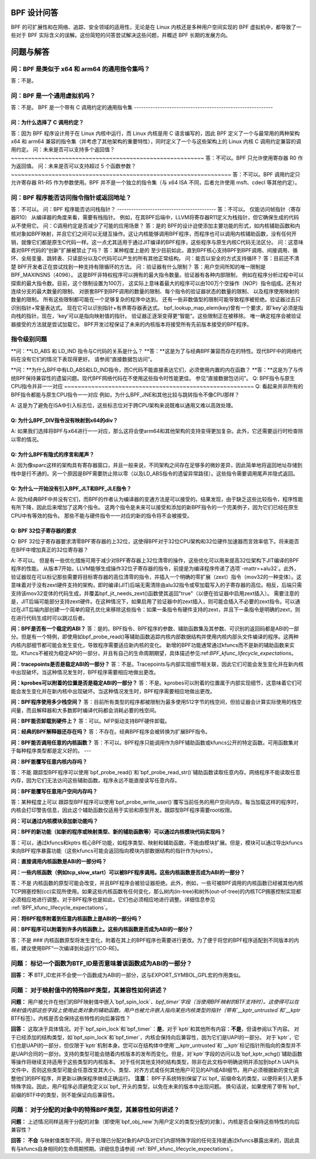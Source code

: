 BPF 设计问答
==============

BPF 的可扩展性和在网络、追踪、安全领域的适用性，无论是在 Linux 内核还是多种用户空间实现的 BPF 虚拟机中，都导致了一些对于 BPF 实际含义的误解。这份简短的问答尝试解决这些问题，并概述 BPF 长期的发展方向。

.. contents::
    :local:
    :depth: 3

问题与解答
=====================

问：BPF 是类似于 x64 和 arm64 的通用指令集吗？
-------------------------------------------------------------
答：不是。

问：BPF 是一个通用虚拟机吗？
-------------------------------------
答：不是。
BPF 是一个带有 C 调用约定的通用指令集
-----------------------------------------------------------

问：为什么选择了 C 调用约定？
~~~~~~~~~~~~~~~~~~~~~~~~~~~~~~~~~~~~~~~

答：因为 BPF 程序设计用于在 Linux 内核中运行，而 Linux 内核是用 C 语言编写的，因此 BPF 定义了一个与最常用的两种架构 x64 和 arm64 兼容的指令集（并考虑了其他架构的重要特性），同时定义了一个与这些架构上的 Linux 内核 C 调用约定兼容的调用约定。
问：未来是否可以支持多个返回值？
~~~~~~~~~~~~~~~~~~~~~~~~~~~~~~~~~~~~~~~~~~~~~~~~~~~~~~~~~
答：不可以。BPF 只允许使用寄存器 R0 作为返回值。
问：未来是否可以支持超过 5 个函数参数？
~~~~~~~~~~~~~~~~~~~~~~~~~~~~~~~~~~~~~~~~~~~~~~~~~~~~~~~~~~~~~~~~~
答：不可以。BPF 调用约定只允许寄存器 R1-R5 作为参数使用。BPF 并不是一个独立的指令集（与 x64 ISA 不同，后者允许使用 msft、cdecl 等其他约定）。

问：BPF 程序能否访问指令指针或返回地址？
-----------------------------------------------------------------
答：不可以。
问：BPF 程序能否访问栈指针？
------------------------------------------
答：不可以。
仅能访问帧指针（寄存器R10）
从编译器的角度来看，需要有栈指针。
例如，在其BPF后端中，LLVM将寄存器R11定义为栈指针，但它确保生成的代码从不使用它。
问：C调用约定是否减少了可能的应用场景？
答：是的
BPF的设计迫使添加主要功能的形式，如内核辅助函数和内核对象如BPF映射，并且它们之间可以无缝互操作。这让内核能够调用BPF程序，而程序也可以调用内核辅助函数，没有任何开销，就像它们都是原生C代码一样。这一点尤其适用于通过JIT编译的BPF程序，这些程序与原生内核C代码无法区分。
问：这意味着对BPF代码的“创新”扩展被禁止了吗？
答：某种程度上是的
至少目前如此，直到BPF核心支持BPF到BPF调用、间接调用、循环、全局变量、跳转表、只读部分以及C代码可以产生的所有其他正常结构。
问：能否以安全的方式支持循环？
答：目前还不清楚
BPF开发者正在尝试找到一种支持有限循环的方法。
问：验证器有什么限制？
答：用户空间所知的唯一限制是BPF_MAXINSNS（4096）。
这是BPF非特权程序可以拥有的最大指令数量。验证器有各种内部限制，
例如在程序分析过程中可以探索的最大指令数。目前，这个限制设置为100万，
这实际上意味着最大的程序可以由100万个空操作（NOP）指令组成。还有对连续分支的最大数量的限制、
对嵌套BPF到BPF调用的数量的限制、每个指令的验证器状态的数量的限制、
以及程序使用映射的数量的限制。
所有这些限制都可能在一个足够复杂的程序中达到。
还有一些非数值型的限制可能导致程序被拒绝。验证器过去只识别指针+常量表达式。
现在它可以识别指针+有界寄存器表达式。
bpf_lookup_map_elem(key)曾有一个要求，即'key'必须是指向栈的指针。现在，'key'可以是指向映射值的指针。
验证器正逐渐变得更“智能”。这些限制正在被移除。
唯一确定程序会被验证器接受的方法就是尝试加载它。
BPF开发过程保证了未来的内核版本将接受所有先前版本接受的BPF程序。

指令级别问题
--------------

**问：**LD_ABS 和 LD_IND 指令与C代码的关系是什么？
**答：**这是为了与经典BPF兼容而存在的特性。现代BPF中的网络代码在没有它们的情况下表现得更好。
请参阅“直接数据包访问”。

**问：**为什么BPF中有LD_ABS和LD_IND指令，而C代码不能直接表达它们，必须使用内置的内在函数？
**答：**这是为了与传统BPF保持兼容性的遗留问题。现代BPF网络代码在不使用这些指令时性能更佳。
参见“直接数据包访问”。
Q: BPF指令与原生CPU指令并非一一对应
~~~~~~~~~~~~~~~~~~~~~~~~~~~~~~~~~~~~~~~~~~~~~~~~~~~~~~~~
Q: 看起来并非所有的BPF指令都能与原生CPU指令一一对应
例如，为什么BPF_JNE和其他比较与跳转指令不像CPU那样？

A: 这是为了避免在ISA中引入标志位，这些标志位对于跨CPU架构来说既难以通用又难以高效处理。

Q: 为什么BPF_DIV指令没有映射到x64的div？
~~~~~~~~~~~~~~~~~~~~~~~~~~~~~~~~~~~~~~~~~~~~~~~~~~
A: 如果我们选择将BPF与x64进行一一对应，那么这将会使arm64和其他架构的支持变得更加复杂。此外，它还需要运行时检查除以零的情况。

Q: 为什么BPF有隐式的序言和尾声？
~~~~~~~~~~~~~~~~~~~~~~~~~~~~~~~~~~~~~~~~~~~~~~
A: 因为像sparc这样的架构具有寄存器窗口，并且一般来说，不同架构之间存在足够多的微妙差异，因此简单地将返回地址存储到栈中是行不通的。另一个原因是BPF需要防止除以零（以及LD_ABS指令的遗留异常路径）。这些指令需要调用尾声并隐式返回。

Q: 为什么一开始没有引入BPF_JLT和BPF_JLE指令？
~~~~~~~~~~~~~~~~~~~~~~~~~~~~~~~~~~~~~~~~~~~~~~~~~~~~~~~~~~~~~~~~~~~~~~~~~~~~~
A: 因为经典BPF中并没有它们，而BPF的作者认为编译器的变通方法是可以接受的。结果发现，由于缺乏这些比较指令，程序性能有所下降，因此后来增加了这两个指令。
这两个指令是未来可以接受和添加的新BPF指令的一个完美例子，因为它们已经在原生CPU中有等效的指令。
那些不能与硬件指令一一对应的新的指令将不会被接受。

Q: BPF 32位子寄存器的要求
~~~~~~~~~~~~~~~~~~~~~~~~~~~~~~~~~~~~~~
Q: BPF 32位子寄存器要求清零BPF寄存器的上32位，这使得BPF对于32位CPU架构和32位硬件加速器而言效率低下。将来能否在BPF中增加真正的32位寄存器？

A: 不可以。
但是有一些优化措施可用于减少对BPF寄存器上32位清零的操作，这些优化可以用来提高32位架构下JIT编译的BPF程序的性能。
从版本7开始，LLVM能够生成操作32位子寄存器的指令，前提是为编译程序传递了选项`-mattr=+alu32`。此外，验证器现在可以标记那些需要将目标寄存器的高位清零的指令，并插入一个明确的零扩展（zext）指令（mov32的一种变体）。这意味着对于没有zext硬件支持的架构，即时编译(JIT)后端无需清除由alu32指令或窄加载写入的子寄存器的高位。相反，后端只需支持该mov32变体的代码生成，并覆盖bpf_jit_needs_zext()函数使其返回"true"（以便在验证器中启用zext插入）。
需要注意的是，JIT后端可能部分支持zext硬件。在这种情况下，如果启用了验证器中的zext插入，则可能会插入不必要的zext指令。可以通过在JIT后端内部创建一个简单的窥孔优化来移除这些指令：如果一条指令有硬件支持的zext，并且下一条指令是明确的zext，则在进行代码生成时可以跳过后者。

**问：BPF是否有一个稳定的ABI？**
答：是的。BPF指令、BPF程序的参数、辅助函数集及其参数、可识别的返回码都是ABI的一部分。但是有一个特例，即使用如bpf_probe_read()等辅助函数追踪内核内部数据结构并使用内核内部头文件编译的程序。这两种内核内部细节都可能会发生变化，导致程序需要适应新内核的变化。
新增的BPF功能通常通过kfuncs而不是新的辅助函数来实现。Kfuncs不被视为稳定API的一部分，并且有自己的生命周期期望，具体描述参见:ref:`BPF_kfunc_lifecycle_expectations`。

**问：tracepoints是否是稳定ABI的一部分？**
答：不是。Tracepoints与内部实现细节相关联，因此它们可能会发生变化并在新内核中出现破坏。当这种情况发生时，BPF程序需要相应地做出更改。

**问：kprobes可以附着的位置是否是稳定ABI的一部分？**
答：不是。kprobes可以附着的位置属于内部实现细节，这意味着它们可能会发生变化并在新内核中出现破坏。当这种情况发生时，BPF程序需要相应地做出更改。

**问：BPF程序使用多少栈空间？**
答：目前所有类型的程序都被限制为最多使用512字节的栈空间，但验证器会计算实际使用的栈空间量，而且解释器和大多数即时编译代码都会消耗必要的栈空间。

**问：BPF能否卸载到硬件上？**
答：可以。NFP驱动支持BPF硬件卸载。

**问：经典的BPF解释器还存在吗？**
答：不存在。经典BPF程序会被转换为扩展BPF指令。

**问：BPF能否调用任意的内核函数？**
答：不可以。BPF程序只能调用作为BPF辅助函数或kfuncs公开的特定函数。可用函数集对于每种程序类型都是定义好的。
---

**问：BPF能覆写任意内核内存吗？**

答：不能  
跟踪型BPF程序可以使用`bpf_probe_read()`和`bpf_probe_read_str()`辅助函数读取任意内存。网络程序不能读取任意内存，因为它们无法访问这些辅助函数。程序永远不能直接读写任意内存。

**问：BPF能覆写任意用户空间内存吗？**

答：某种程度上可以  
跟踪型BPF程序可以使用`bpf_probe_write_user()`覆写当前任务的用户空间内存。每当加载这样的程序时，内核会打印警告信息，因此这个辅助函数仅适用于实验和原型开发。跟踪型BPF程序需要root权限。

**问：可以通过内核模块添加新功能吗？**

**问：BPF的新功能（如新的程序或映射类型、新的辅助函数等）可以通过内核模块代码实现吗？**

答：可以，通过kfuncs和kptrs  
核心BPF功能，如程序类型、映射和辅助函数，不能由模块扩展。但是，模块可以通过导出kfuncs来向BPF程序暴露功能（这些kfuncs可能会返回指向模块内部数据结构的指针作为kptrs）。

**问：直接调用内核函数是ABI的一部分吗？**

**问：一些内核函数（例如tcp_slow_start）可以被BPF程序调用。这些内核函数是否成为ABI的一部分？**

答：不是  
内核函数的原型可能会改变，并且BPF程序会被验证器拒绝。此外，例如，一些可被BPF调用的内核函数已经被其他内核TCP拥塞控制(cc)实现所使用。如果这些内核函数有任何变化，那么树内(in-tree)和树外(out-of-tree)的内核TCP拥塞控制实现都必须相应地进行调整。对于BPF程序也是如此，它们也必须相应地进行调整。详细信息参见 :ref:`BPF_kfunc_lifecycle_expectations`。

**问：将BPF程序附着到任意内核函数上是ABI的一部分吗？**

**问：BPF程序可以附着到许多内核函数上。这些内核函数是否成为ABI的一部分？**

答：不是
### 内核函数原型将发生变化，附着在其上的BPF程序也需要进行更改。为了便于将您的BPF程序适配到不同版本的内核，建议使用BPF“一次编译到处运行”(CO-RE)。

**问题：** 标记一个函数为BTF_ID是否意味着该函数成为ABI的一部分？
-------------------------------------------------------------
**回答：** **不**  
BTF_ID宏并不会使一个函数成为ABI的一部分，这与EXPORT_SYMBOL_GPL宏的作用类似。

**问题：** 对于映射值中的特殊BPF类型，其兼容性如何讲述？
-----------------------------------------------------------------------

**问题：** 用户被允许在他们的BPF映射值中嵌入`bpf_spin_lock`、`bpf_timer`字段（当使用BPF映射的BTF支持时）。这使得可以在映射值内部这些字段上使用此类对象的辅助函数。用户也被允许嵌入指向某些内核类型的指针（带有`__kptr_untrusted`和`__kptr` BTF标签）。内核是否会保持这些特性的向后兼容性？

**回答：** 这取决于具体情况。对于`bpf_spin_lock`和`bpf_timer`：**是**，对于`kptr`和其他所有内容：**不是**，但请参阅以下内容。
对于已经添加的结构类型，如`bpf_spin_lock`和`bpf_timer`，内核会保持向后兼容性，因为它们是UAPI的一部分。
对于`kptr`，它们也是UAPI的一部分，但仅限于`kptr`机制本身。您可以在结构体中使用`__kptr_untrusted`和`__kptr`标记指针所指向的类型并不是UAPI合同的一部分。支持的类型可能会随着内核版本的发布而变化。但是，对`kptr`字段的访问以及`bpf_kptr_xchg()`辅助函数等操作将继续支持适用于这些类型的内核版本。
对于任何其他支持的结构类型，除非在此文档中明确说明并添加到bpf.h UAPI头文件中，否则这些类型可能会任意改变其大小、类型、对齐方式或任何其他用户可见的API或ABI细节。用户必须根据新的变化调整他们的BPF程序，并更新以确保程序继续正确运行。
**注意：** BPF子系统特别保留了以`bpf_`前缀命名的类型，以便将来引入更多特殊字段。因此，用户程序必须避免定义以`bpf_`开头的类型，以免在未来的版本中出现问题。
换句话说，如果使用了带有`bpf_`前缀的BTF中的类型，则不能保证向后兼容性。

**问题：** 对于分配的对象中的特殊BPF类型，其兼容性如何讲述？
------------------------------------------------------------------------------
**问题：** 上述情况同样适用于分配的对象（即使用`bpf_obj_new`为用户定义的类型分配的对象）。内核是否会保持这些特性的向后兼容性？

**回答：** **不会**
与映射值类型不同，用于处理已分配对象的API及对它们内部特殊字段的任何支持是通过kfuncs暴露出来的，因此具有与kfuncs自身相同的生命周期预期。详细信息请参阅
:ref:`BPF_kfunc_lifecycle_expectations`。
